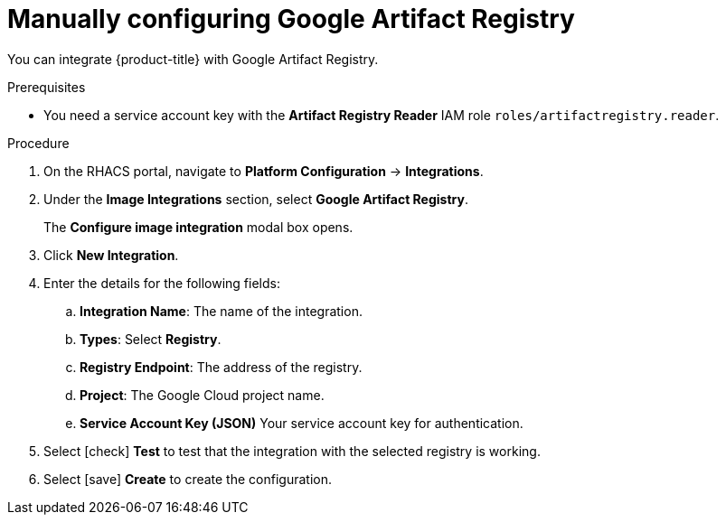 // Module included in the following assemblies:
//
// * integration/integrate-with-image-registries.adoc
:_module-type: PROCEDURE
[id="manual-configuration-image-registry-gar_{context}"]
= Manually configuring Google Artifact Registry

You can integrate {product-title} with Google Artifact Registry.

.Prerequisites
* You need a service account key with the *Artifact Registry Reader* IAM role `roles/artifactregistry.reader`.

.Procedure
. On the RHACS portal, navigate to *Platform Configuration* -> *Integrations*.
. Under the *Image Integrations* section, select *Google Artifact Registry*.
+
The *Configure image integration* modal box opens.
. Click *New Integration*.
. Enter the details for the following fields:
.. *Integration Name*: The name of the integration.
.. *Types*: Select *Registry*.
.. *Registry Endpoint*: The address of the registry.
.. *Project*: The Google Cloud project name.
.. *Service Account Key (JSON)* Your service account key for authentication.
. Select icon:check[] *Test* to test that the integration with the selected registry is working.
. Select icon:save[] *Create* to create the configuration.
